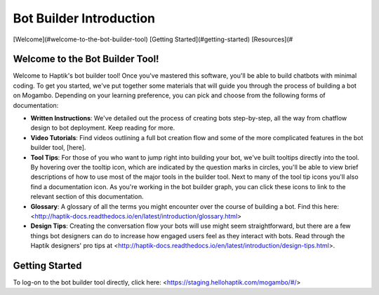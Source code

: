 Bot Builder Introduction 
==================================

[Welcome](#welcome-to-the-bot-builder-tool)
[Getting Started](#getting-started)
[Resources](#

Welcome to the Bot Builder Tool!
--------------------------------

Welcome to Haptik's bot builder tool! Once you've mastered this software, you'll be able to build chatbots with minimal coding. To get you started, we've put together some materials that will guide you through the process of building a bot on Mogambo. Depending on your learning preference, you can pick and choose from the following forms of documentation:

* **Written Instructions**: We've detailed out the process of creating bots step-by-step, all the way from chatflow design to bot deployment. Keep reading for more. 

* **Video Tutorials**: Find videos outlining a full bot creation flow and some of the more complicated features in the bot builder tool, [here].

* **Tool Tips**: For those of you who want to jump right into building your bot, we've built tooltips directly into the tool. By hovering over the tooltip icon, which are indicated by the question marks in circles, you'll be able to view brief descriptions of how to use most of the major tools in the builder tool. Next to many of the tool tip icons you'll also find a documentation icon. As you're working in the bot builder graph, you can click these icons to link to the relevant section of this documentation. 

* **Glossary**: A glossary of all the terms you might encounter over the course of building a bot. Find this here: <http://haptik-docs.readthedocs.io/en/latest/introduction/glossary.html>

* **Design Tips**: Creating the conversation flow your bots will use might seem straightforward, but there are a few things bot designers can do to increase how engaged users feel as they interact with bots. Read through the Haptik designers' pro tips at <http://haptik-docs.readthedocs.io/en/latest/introduction/design-tips.html>.

Getting Started
---------------

To log-on to the bot builder tool directly, click here: <https://staging.hellohaptik.com/mogambo/#/> 
